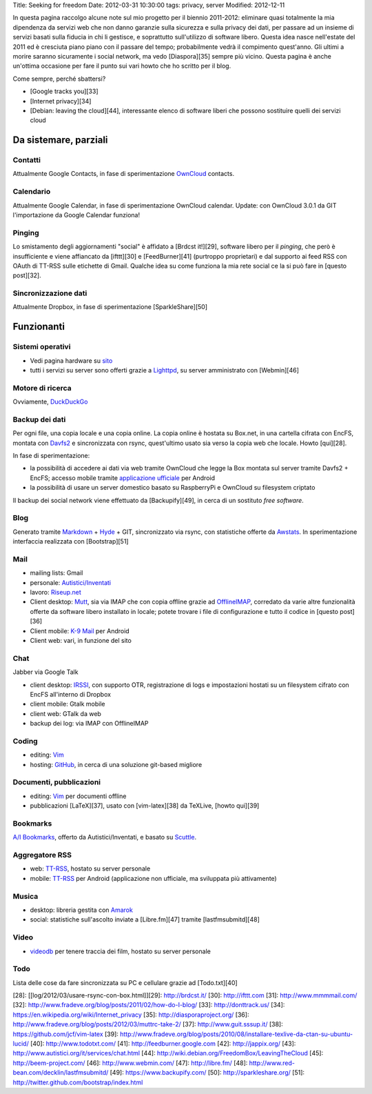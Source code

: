 Title: Seeking for freedom Date: 2012-03-31 10:30:00 tags: privacy,
server Modified: 2012-12-11

In questa pagina raccolgo alcune note sul mio progetto per il biennio
2011-2012: eliminare quasi totalmente la mia dipendenza da servizi web
che non danno garanzie sulla sicurezza e sulla privacy dei dati, per
passare ad un insieme di servizi basati sulla fiducia in chi li
gestisce, e soprattutto sull'utilizzo di software libero. Questa idea
nasce nell'estate del 2011 ed è cresciuta piano piano con il passare del
tempo; probabilmente vedrà il compimento quest'anno. Gli ultimi a morire
saranno sicuramente i social network, ma vedo [Diaspora][35] sempre più
vicino. Questa pagina è anche un'ottima occasione per fare il punto sui
vari howto che ho scritto per il blog.

Come sempre, perché sbattersi?

-  [Google tracks you][33]
-  [Internet privacy][34]
-  [Debian: leaving the cloud][44], interessante elenco di software
   liberi che possono sostituire quelli dei servizi cloud

Da sistemare, parziali
----------------------

Contatti
~~~~~~~~

Attualmente Google Contacts, in fase di sperimentazione
`OwnCloud <http://owncloud.org/>`__ contacts.

Calendario
~~~~~~~~~~

Attualmente Google Calendar, in fase di sperimentazione OwnCloud
calendar. Update: con OwnCloud 3.0.1 da GIT l'importazione da Google
Calendar funziona!

Pinging
~~~~~~~

Lo smistamento degli aggiornamenti "social" è affidato a [Brdcst
it!][29], software libero per il *pinging*, che però è insufficiente e
viene affiancato da [ifttt][30] e [FeedBurner][41] (purtroppo
proprietari) e dal supporto ai feed RSS con OAuth di TT-RSS sulle
etichette di Gmail. Qualche idea su come funziona la mia rete social ce
la si può fare in [questo post][32].

Sincronizzazione dati
~~~~~~~~~~~~~~~~~~~~~

Attualmente Dropbox, in fase di sperimentazione [SparkleShare][50]

Funzionanti
-----------

Sistemi operativi
~~~~~~~~~~~~~~~~~

-  Vedi pagina hardware su
   `sito <http://me.fradeve.org/interessi.html>`__
-  tutti i servizi su server sono offerti grazie a
   `Lighttpd <http://www.lighttpd.net/>`__, su server amministrato con
   [Webmin][46]

Motore di ricerca
~~~~~~~~~~~~~~~~~

Ovviamente, `DuckDuckGo <https://duckduckgo.com/>`__

Backup dei dati
~~~~~~~~~~~~~~~

Per ogni file, una copia locale e una copia online. La copia online è
hostata su Box.net, in una cartella cifrata con EncFS, montata con
`Davfs2 <https://savannah.nongnu.org/projects/davfs2>`__ e sincronizzata
con rsync, quest'ultimo usato sia verso la copia web che locale. Howto
[qui][28].

In fase di sperimentazione:

-  la possibilità di accedere ai dati via web tramite OwnCloud che legge
   la Box montata sul server tramite Davfs2 + EncFS; accesso mobile
   tramite `applicazione
   ufficiale <https://gitorious.org/owncloud/android>`__ per Android
-  la possibilità di usare un server domestico basato su RaspberryPi e
   OwnCloud su filesystem criptato

Il backup dei social network viene effettuato da [Backupify][49], in
cerca di un sostituto *free software*.

Blog
~~~~

Generato tramite
`Markdown <http://daringfireball.net/projects/markdown/>`__ +
`Hyde <http://hyde.github.com/>`__ + GIT, sincronizzato via rsync, con
statistiche offerte da `Awstats <http://awstats.sourceforge.net/>`__. In
sperimentazione interfaccia realizzata con [Bootstrap][51]

Mail
~~~~

-  mailing lists: Gmail
-  personale: `Autistici/Inventati <http://www.autistici.org/it/>`__
-  lavoro: `Riseup.net <https://riseup.net/it>`__

-  Client desktop: `Mutt <http://www.mutt.org/>`__, sia via IMAP che con
   copia offline grazie ad `OfflineIMAP <http://offlineimap.org/>`__,
   corredato da varie altre funzionalità offerte da software libero
   installato in locale; potete trovare i file di configurazione e tutto
   il codice in [questo post][36]
-  Client mobile: `K-9 Mail <https://code.google.com/p/k9mail/>`__ per
   Android
-  Client web: vari, in funzione del sito

Chat
~~~~

Jabber via Google Talk

-  client desktop: `IRSSI <http://www.irssi.org/>`__, con supporto OTR,
   registrazione di logs e impostazioni hostati su un filesystem cifrato
   con EncFS all'interno di Dropbox
-  client mobile: Gtalk mobile
-  client web: GTalk da web
-  backup dei log: via IMAP con OfflineIMAP

Coding
~~~~~~

-  editing: `Vim <http://www.vim.org/>`__
-  hosting: `GitHub <http://www.github.com>`__, in cerca di una
   soluzione git-based migliore

Documenti, pubblicazioni
~~~~~~~~~~~~~~~~~~~~~~~~

-  editing: `Vim <http://www.vim.org/>`__ per documenti offline
-  pubblicazioni [LaTeX][37], usato con [vim-latex][38] da TeXLive,
   [howto qui][39]

Bookmarks
~~~~~~~~~

`A/I Bookmarks <https://link.autistici.org/>`__, offerto da
Autistici/Inventati, e basato su
`Scuttle <http://sourceforge.net/projects/scuttle/>`__.

Aggregatore RSS
~~~~~~~~~~~~~~~

-  web: `TT-RSS <http://tt-rss.org>`__, hostato su server personale
-  mobile: `TT-RSS <https://code.google.com/p/ttrss-reader-fork/>`__ per
   Android (applicazione non ufficiale, ma sviluppata più attivamente)

Musica
~~~~~~

-  desktop: libreria gestita con `Amarok <http://amarok.kde.org/>`__
-  social: statistiche sull'ascolto inviate a [Libre.fm][47] tramite
   [lastfmsubmitd][48]

Video
~~~~~

-  `videodb <http://www.videodb.net/blog/>`__ per tenere traccia dei
   film, hostato su server personale

Todo
~~~~

Lista delle cose da fare sincronizzata su PC e cellulare grazie ad
[Todo.txt][40]

[28]: [[log/2012/03/usare-rsync-con-box.html]][29]: http://brdcst.it/
[30]: http://ifttt.com [31]: http://www.mmmmail.com/ [32]:
http://www.fradeve.org/blog/posts/2011/02/how-do-I-blog/ [33]:
http://donttrack.us/ [34]:
https://en.wikipedia.org/wiki/Internet\_privacy [35]:
http://diasporaproject.org/ [36]:
http://www.fradeve.org/blog/posts/2012/03/muttrc-take-2/ [37]:
http://www.guit.sssup.it/ [38]: https://github.com/jcf/vim-latex [39]:
http://www.fradeve.org/blog/posts/2010/08/installare-texlive-da-ctan-su-ubuntu-lucid/
[40]: http://www.todotxt.com/ [41]: http://feedburner.google.com [42]:
http://jappix.org/ [43]: http://www.autistici.org/it/services/chat.html
[44]: http://wiki.debian.org/FreedomBox/LeavingTheCloud [45]:
http://beem-project.com/ [46]: http://www.webmin.com/ [47]:
http://libre.fm/ [48]: http://www.red-bean.com/decklin/lastfmsubmitd/
[49]: https://www.backupify.com/ [50]: http://sparkleshare.org/ [51]:
http://twitter.github.com/bootstrap/index.html
